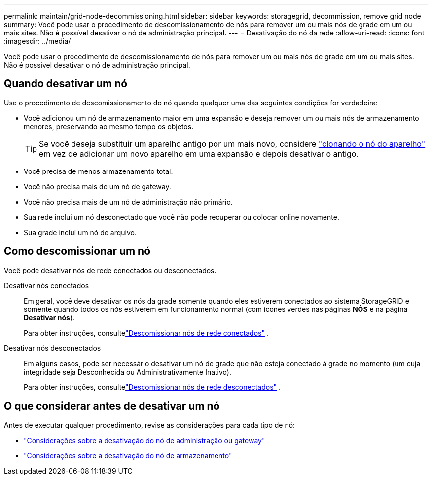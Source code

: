 ---
permalink: maintain/grid-node-decommissioning.html 
sidebar: sidebar 
keywords: storagegrid, decommission, remove grid node 
summary: Você pode usar o procedimento de descomissionamento de nós para remover um ou mais nós de grade em um ou mais sites.  Não é possível desativar o nó de administração principal. 
---
= Desativação do nó da rede
:allow-uri-read: 
:icons: font
:imagesdir: ../media/


[role="lead"]
Você pode usar o procedimento de descomissionamento de nós para remover um ou mais nós de grade em um ou mais sites.  Não é possível desativar o nó de administração principal.



== Quando desativar um nó

Use o procedimento de descomissionamento do nó quando qualquer uma das seguintes condições for verdadeira:

* Você adicionou um nó de armazenamento maior em uma expansão e deseja remover um ou mais nós de armazenamento menores, preservando ao mesmo tempo os objetos.
+

TIP: Se você deseja substituir um aparelho antigo por um mais novo, considere https://docs.netapp.com/us-en/storagegrid-appliances/commonhardware/how-appliance-node-cloning-works.html["clonando o nó do aparelho"^] em vez de adicionar um novo aparelho em uma expansão e depois desativar o antigo.

* Você precisa de menos armazenamento total.
* Você não precisa mais de um nó de gateway.
* Você não precisa mais de um nó de administração não primário.
* Sua rede inclui um nó desconectado que você não pode recuperar ou colocar online novamente.
* Sua grade inclui um nó de arquivo.




== Como descomissionar um nó

Você pode desativar nós de rede conectados ou desconectados.

Desativar nós conectados:: Em geral, você deve desativar os nós da grade somente quando eles estiverem conectados ao sistema StorageGRID e somente quando todos os nós estiverem em funcionamento normal (com ícones verdes nas páginas *NÓS* e na página *Desativar nós*).
+
--
Para obter instruções, consultelink:decommissioning-connected-grid-nodes.html["Descomissionar nós de rede conectados"] .

--
Desativar nós desconectados:: Em alguns casos, pode ser necessário desativar um nó de grade que não esteja conectado à grade no momento (um cuja integridade seja Desconhecida ou Administrativamente Inativo).
+
--
Para obter instruções, consultelink:decommissioning-disconnected-grid-nodes.html["Descomissionar nós de rede desconectados"] .

--




== O que considerar antes de desativar um nó

Antes de executar qualquer procedimento, revise as considerações para cada tipo de nó:

* link:considerations-for-decommissioning-admin-or-gateway-nodes.html["Considerações sobre a desativação do nó de administração ou gateway"]
* link:considerations-for-decommissioning-storage-nodes.html["Considerações sobre a desativação do nó de armazenamento"]

